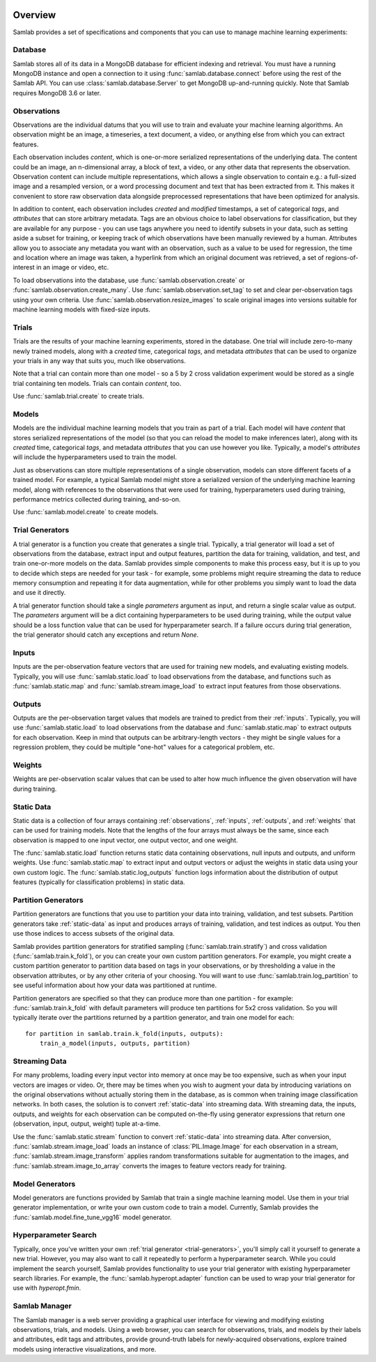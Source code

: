 .. image:: ../artwork/samlab.png
  :width: 200px
  :align: right


.. _overview:

Overview
========

Samlab provides a set of specifications and components that you can use to manage
machine learning experiments:


.. _database:

Database
--------

Samlab stores all of its data in a MongoDB database for efficient indexing and
retrieval.  You must have a running MongoDB instance and open a connection to
it using :func:`samlab.database.connect` before using the rest of the Samlab
API.  You can use :class:`samlab.database.Server` to get MongoDB up-and-running
quickly.  Note that Samlab requires MongoDB 3.6 or later.


.. _observations:

Observations
------------

Observations are the individual datums that you will use to train and evaluate
your machine learning algorithms.  An observation might be an image, a
timeseries, a text document, a video, or anything else from which you can
extract features.

Each observation includes `content`, which is one-or-more serialized
representations of the underlying data. The content could be an image, an
n-dimensional array, a block of text, a video, or any other data that
represents the observation.  Observation content can include multiple
representations, which allows a single observation to contain e.g.: a
full-sized image and a resampled version, or a word processing document and
text that has been extracted from it. This makes it convenient to store raw
observation data alongside preprocessed representations that have been
optimized for analysis.

In addition to content, each observation includes `created` and `modified`
timestamps, a set of categorical `tags`, and `attributes` that can store
arbitrary metadata.  Tags are an obvious choice to label observations for
classification, but they are available for any purpose - you can use tags
anywhere you need to identify subsets in your data, such as setting aside a
subset for training, or keeping track of which observations have been manually
reviewed by a human.  Attributes allow you to associate any metadata you want
with an observation, such as a value to be used for regression, the time and
location where an image was taken, a hyperlink from which an original document
was retrieved, a set of regions-of-interest in an image or video, etc.

To load observations into the database, use :func:`samlab.observation.create` or
:func:`samlab.observation.create_many`.  Use :func:`samlab.observation.set_tag`
to set and clear per-observation tags using your own criteria.
Use :func:`samlab.observation.resize_images` to scale original images into
versions suitable for machine learning models with fixed-size inputs.


.. _trials:

Trials
------

Trials are the results of your machine learning experiments, stored in the
database. One trial will include zero-to-many newly trained models, along with
a `created` time, categorical `tags`, and metadata `attributes` that can be
used to organize your trials in any way that suits you, much like observations.

Note that a trial can contain more than one model - so a 5 by 2 cross
validation experiment would be stored as a single trial containing ten
models.  Trials can contain `content`, too.

Use :func:`samlab.trial.create` to create trials.


.. _models:

Models
------

Models are the individual machine learning models that you train as part of a
trial.  Each model will have `content` that stores serialized representations of the
model (so that you can reload the model to make inferences later), along with
its `created` time, categorical `tags`, and metadata `attributes` that you can
use however you like.  Typically, a model's `attributes` will include the
hyperparameters used to train the model.

Just as observations can store multiple representations of a single
observation, models can store different facets of a trained model.  For
example, a typical Samlab model might store a serialized version of the
underlying machine learning model, along with references to the observations
that were used for training, hyperparameters used during training, performance
metrics collected during training, and-so-on.

Use :func:`samlab.model.create` to create models.


.. _trial-generators:

Trial Generators
----------------

A trial generator is a function you create that generates a single trial.
Typically, a trial generator will load a set of observations from the database,
extract input and output features, partition the data for training, validation,
and test, and train one-or-more models on the data.  Samlab provides simple
components to make this process easy, but it is up to you to decide which steps
are needed for your task - for example, some problems might require streaming
the data to reduce memory consumption and repeating it for data augmentation,
while for other problems you simply want to load the data and use it directly.

A trial generator function should take a single `parameters` argument as input,
and return a single scalar value as output.  The `parameters` argument will be
a dict containing hyperparameters to be used during training, while the output
value should be a loss function value that can be used for hyperparameter
search.  If a failure occurs during trial generation, the trial generator
should catch any exceptions and return `None`.


.. _inputs:

Inputs
------

Inputs are the per-observation feature vectors that are used for training new
models, and evaluating existing models.  Typically, you will use
:func:`samlab.static.load` to load observations from the database, and
functions such as :func:`samlab.static.map` and :func:`samlab.stream.image_load`
to extract input features from those observations.


.. _outputs:

Outputs
-------

Outputs are the per-observation target values that models are trained to
predict from their :ref:`inputs`.  Typically, you will use
:func:`samlab.static.load` to load observations from the database and
:func:`samlab.static.map` to extract outputs for each observation.  Keep
in mind that outputs can be arbitrary-length vectors - they might be single
values for a regression problem, they could be multiple "one-hot" values for
a categorical problem, etc.


.. _weights:

Weights
-------

Weights are per-observation scalar values that can be used to alter how much
influence the given observation will have during training.


.. _static-data:

Static Data
-----------

Static data is a collection of four arrays containing :ref:`observations`,
:ref:`inputs`, :ref:`outputs`, and :ref:`weights` that can be used for training
models.  Note that the lengths of the four arrays must always be the same,
since each observation is mapped to one input vector, one output vector, and
one weight.

The :func:`samlab.static.load` function returns static data containing
observations, null inputs and outputs, and uniform weights. Use
:func:`samlab.static.map` to extract input and output vectors or adjust the
weights in static data using your own custom logic.  The :func:`samlab.static.log_outputs`
function logs information about the distribution of output features (typically for
classification problems) in static data.


.. _partition-generators:

Partition Generators
--------------------

Partition generators are functions that you use to partition your data into
training, validation, and test subsets.  Partition generators take
:ref:`static-data` as input and produces arrays of training, validation, and
test indices as output.  You then use those indices to access subsets of the
original data.

Samlab provides partition generators for stratified sampling
(:func:`samlab.train.stratify`) and cross validation
(:func:`samlab.train.k_fold`), or you can create your own custom partition
generators.  For example, you might create a custom partition generator to
partition data based on tags in your observations, or by thresholding a value
in the observation attributes, or by any other criteria of your choosing.  You
will want to use :func:`samlab.train.log_partition` to see useful information
about how your data was partitioned at runtime.

Partition generators are specified so that they can produce more than one
partition - for example: :func:`samlab.train.k_fold` with default parameters will
produce ten partitions for 5x2 cross validation.  So you will typically iterate
over the partitions returned by a partition generator, and train one model for
each::

    for partition in samlab.train.k_fold(inputs, outputs):
        train_a_model(inputs, outputs, partition)


.. _streaming-data:

Streaming Data
--------------

For many problems, loading every input vector into memory at once may be too
expensive, such as when your input vectors are images or video.  Or, there may
be times when you wish to augment your data by introducing variations on the
original observations without actually storing them in the database, as is common
when training image classification networks.  In both cases, the solution is to
convert :ref:`static-data` into streaming data.  With streaming data, the inputs,
outputs, and weights for each observation can be computed on-the-fly using generator
expressions that return one (observation, input, output, weight) tuple at-a-time.

Use the :func:`samlab.static.stream` function to convert :ref:`static-data`
into streaming data. After conversion, :func:`samlab.stream.image_load` loads an instance
of :class:`PIL.Image.Image` for each observation in a stream,
:func:`samlab.stream.image_transform` applies random transformations suitable for
augmentation to the images, and :func:`samlab.stream.image_to_array` converts the images
to feature vectors ready for training.


.. _model-generators:

Model Generators
----------------

Model generators are functions provided by Samlab that train a single machine
learning model.  Use them in your trial generator implementation, or write your
own custom code to train a model.  Currently, Samlab provides the
:func:`samlab.model.fine_tune_vgg16` model generator.


.. _hyperparameter-search:

Hyperparameter Search
---------------------

Typically, once you've written your own :ref:`trial generator <trial-generators>`,
you'll simply call it yourself to generate a new trial.  However, you may also
want to call it repeatedly to perform a hyperparameter search. While you could
implement the search yourself, Samlab provides functionality to use your trial
generator with existing hyperparameter search libraries.  For example, the
:func:`samlab.hyperopt.adapter` function can be used to wrap your trial
generator for use with `hyperopt.fmin`.


.. _manager:

Samlab Manager
--------------

The Samlab manager is a web server providing a graphical user interface for
viewing and modifying existing observations, trials, and models.  Using a web
browser, you can search for observations, trials, and models by their labels
and attributes, edit tags and attributes, provide ground-truth labels for
newly-acquired observations, explore trained models using interactive
visualizations, and more.
